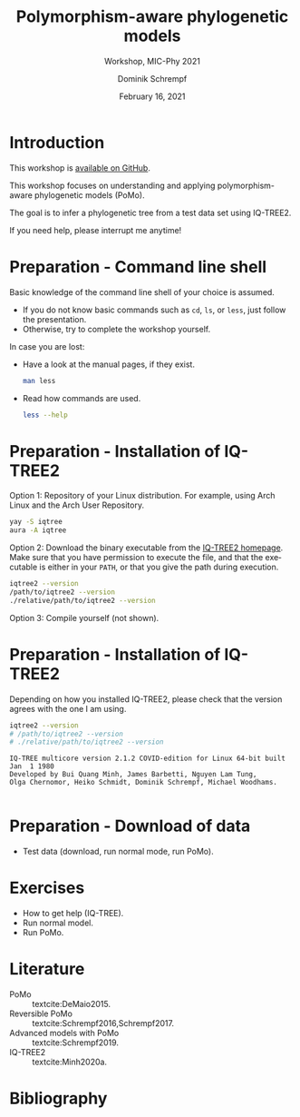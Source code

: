 #+options: ':nil *:t -:t ::t <:t H:3 \n:nil ^:nil arch:headline author:t
#+options: broken-links:nil c:nil creator:nil d:(not "LOGBOOK") date:t e:t
#+options: email:nil f:t inline:t num:t p:nil pri:nil prop:nil stat:t tags:t
#+options: tasks:t tex:t timestamp:t title:t toc:nil todo:t |:t
#+title: Polymorphism-aware phylogenetic models
#+subtitle: Workshop, MIC-Phy 2021
#+author: Dominik Schrempf
#+email: dominik.schrempf@gmail.com
#+language: en
#+select_tags: export
#+exclude_tags: noexport
#+creator: Emacs 27.1 (Org mode 9.4.4)

#+startup: beamer
#+latex_class: myPresentation
#+latex_class_options: [aspectratio=169,minted]
#+latex_header: \addbibresource{~/Evolutionary-Biology/Bibliography/bibliography.bib}
#+latex_header_extra: \titlegraphic{\includegraphics[width=10em]{logos/elte}}
#+latex_compiler: unused; see `org-latex-pdf-process'

#+columns: %45ITEM %10BEAMER_env(Env) %10BEAMER_act(Act) %4BEAMER_col(Col) %8BEAMER_opt(Opt)
#+date: February 16, 2021
#+description:
#+keywords:
#+options: H:1

* Introduction
This workshop is [[https://github.com/pomo-dev/micphy-workshop][available on GitHub]].
#+beamer: \vspace{2ex}

This workshop focuses on understanding and applying polymorphism-aware
phylogenetic models (PoMo).
#+beamer: \vspace{2ex}

The goal is to infer a phylogenetic tree from a test data set using IQ-TREE2.
#+beamer: \vspace{2ex}

If you need help, please interrupt me anytime!

* Preparation - Command line shell
Basic knowledge of the command line shell of your choice is assumed.
- If you do not know basic commands such as =cd=, =ls=, or =less=, just follow
  the presentation.
- Otherwise, try to complete the workshop yourself.

In case you are lost:
- Have a look at the manual pages, if they exist.
  #+begin_src sh :exports code :results none
  man less
  #+end_src
- Read how commands are used.
  #+begin_src sh :exports code :results none
  less --help
  #+end_src
  
* Preparation - Installation of IQ-TREE2
Option 1: Repository of your Linux distribution. For example, using Arch Linux
and the Arch User Repository.
#+begin_src sh :exports code :results none
yay -S iqtree
aura -A iqtree
#+end_src

Option 2: Download the binary executable from the [[http://www.iqtree.org/#download][IQ-TREE2 homepage]]. Make sure
that you have permission to execute the file, and that the executable is either
in your =PATH=, or that you give the path during execution.
#+begin_src sh :exports code :results none
iqtree2 --version
/path/to/iqtree2 --version
./relative/path/to/iqtree2 --version
#+end_src

Option 3: Compile yourself (not shown).

* Preparation - Installation of IQ-TREE2
Depending on how you installed IQ-TREE2, please check that the version agrees
with the one I am using.
  #+begin_src sh :exports both :results output verbatim replace
  iqtree2 --version
  # /path/to/iqtree2 --version
  # ./relative/path/to/iqtree2 --version
  #+end_src

  #+RESULTS:
  : IQ-TREE multicore version 2.1.2 COVID-edition for Linux 64-bit built Jan  1 1980
  : Developed by Bui Quang Minh, James Barbetti, Nguyen Lam Tung,
  : Olga Chernomor, Heiko Schmidt, Dominik Schrempf, Michael Woodhams.
  : 

* Preparation - Download of data
- Test data (download, run normal mode, run PoMo).

* Exercises
- How to get help (IQ-TREE).
- Run normal model.
- Run PoMo.

* Literature
:PROPERTIES:
:ID:       a3a4fe49-79a8-4618-bcae-655485ac54c4
:END:
#+attr_latex: :options [Advanced models with PoMo]
- PoMo :: textcite:DeMaio2015.
- Reversible PoMo :: textcite:Schrempf2016,Schrempf2017.
- Advanced models with PoMo :: textcite:Schrempf2019.
- IQ-TREE2 :: textcite:Minh2020a.

* Bibliography
:PROPERTIES:
:BEAMER_opt: allowframebreaks
:END:

#+begin_export latex
\printbibliography{}
#+end_export
